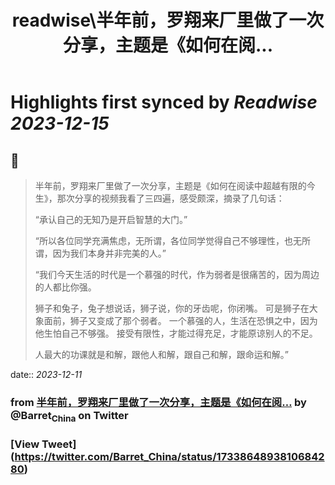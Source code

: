 :PROPERTIES:
:title: readwise\半年前，罗翔来厂里做了一次分享，主题是《如何在阅...
:END:

:PROPERTIES:
:author: [[Barret_China on Twitter]]
:full-title: "半年前，罗翔来厂里做了一次分享，主题是《如何在阅..."
:category: [[tweets]]
:url: https://twitter.com/Barret_China/status/1733864893810684280
:image-url: https://pbs.twimg.com/profile_images/639253390522843136/c96rrAfr.jpg
:END:

* Highlights first synced by [[Readwise]] [[2023-12-15]]
** 📌
#+BEGIN_QUOTE
半年前，罗翔来厂里做了一次分享，主题是《如何在阅读中超越有限的今生》，那次分享的视频我看了三四遍，感受颇深，摘录了几句话：

“承认自己的无知乃是开启智慧的大门。”

“所以各位同学充满焦虑，无所谓，各位同学觉得自己不够理性，也无所谓，因为我们本身并非完美的人。”

“我们今天生活的时代是一个慕强的时代，作为弱者是很痛苦的，因为周边的人都比你强。

狮子和兔子，兔子想说话，狮子说，你的牙齿呢，你闭嘴。
可是狮子在大象面前，狮子又变成了那个弱者。
一个慕强的人，生活在恐惧之中，因为他生怕自己不够强。
接受有限性，才能过得充足，才能原谅别人的不足。

人最大的功课就是和解，跟他人和解，跟自己和解，跟命运和解。” 
#+END_QUOTE
    date:: [[2023-12-11]]
*** from _半年前，罗翔来厂里做了一次分享，主题是《如何在阅..._ by @Barret_China on Twitter
*** [View Tweet](https://twitter.com/Barret_China/status/1733864893810684280)